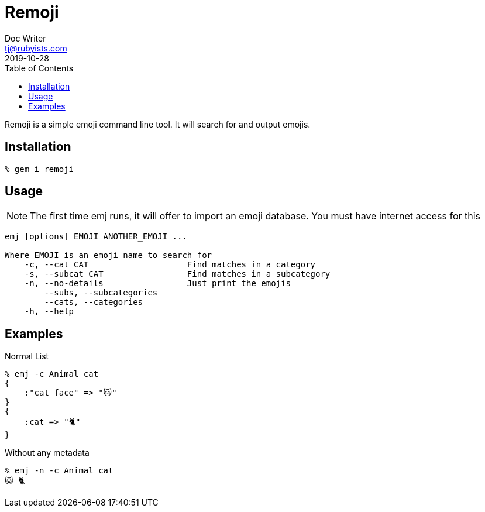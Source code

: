 = Remoji
Doc Writer <tj@rubyists.com>
2019-10-28
:toc:

Remoji is a simple emoji command line tool. It will search for and output emojis.

== Installation
----
% gem i remoji
----

== Usage

NOTE: The first time emj runs, it will offer to import an emoji database. You
must have internet access for this

----
emj [options] EMOJI ANOTHER_EMOJI ...

Where EMOJI is an emoji name to search for
    -c, --cat CAT                    Find matches in a category
    -s, --subcat CAT                 Find matches in a subcategory
    -n, --no-details                 Just print the emojis
        --subs, --subcategories
        --cats, --categories
    -h, --help
----

== Examples

Normal List

----
% emj -c Animal cat
{
    :"cat face" => "🐱"
}
{
    :cat => "🐈"
}
----

Without any metadata

----
% emj -n -c Animal cat
🐱 🐈
----
